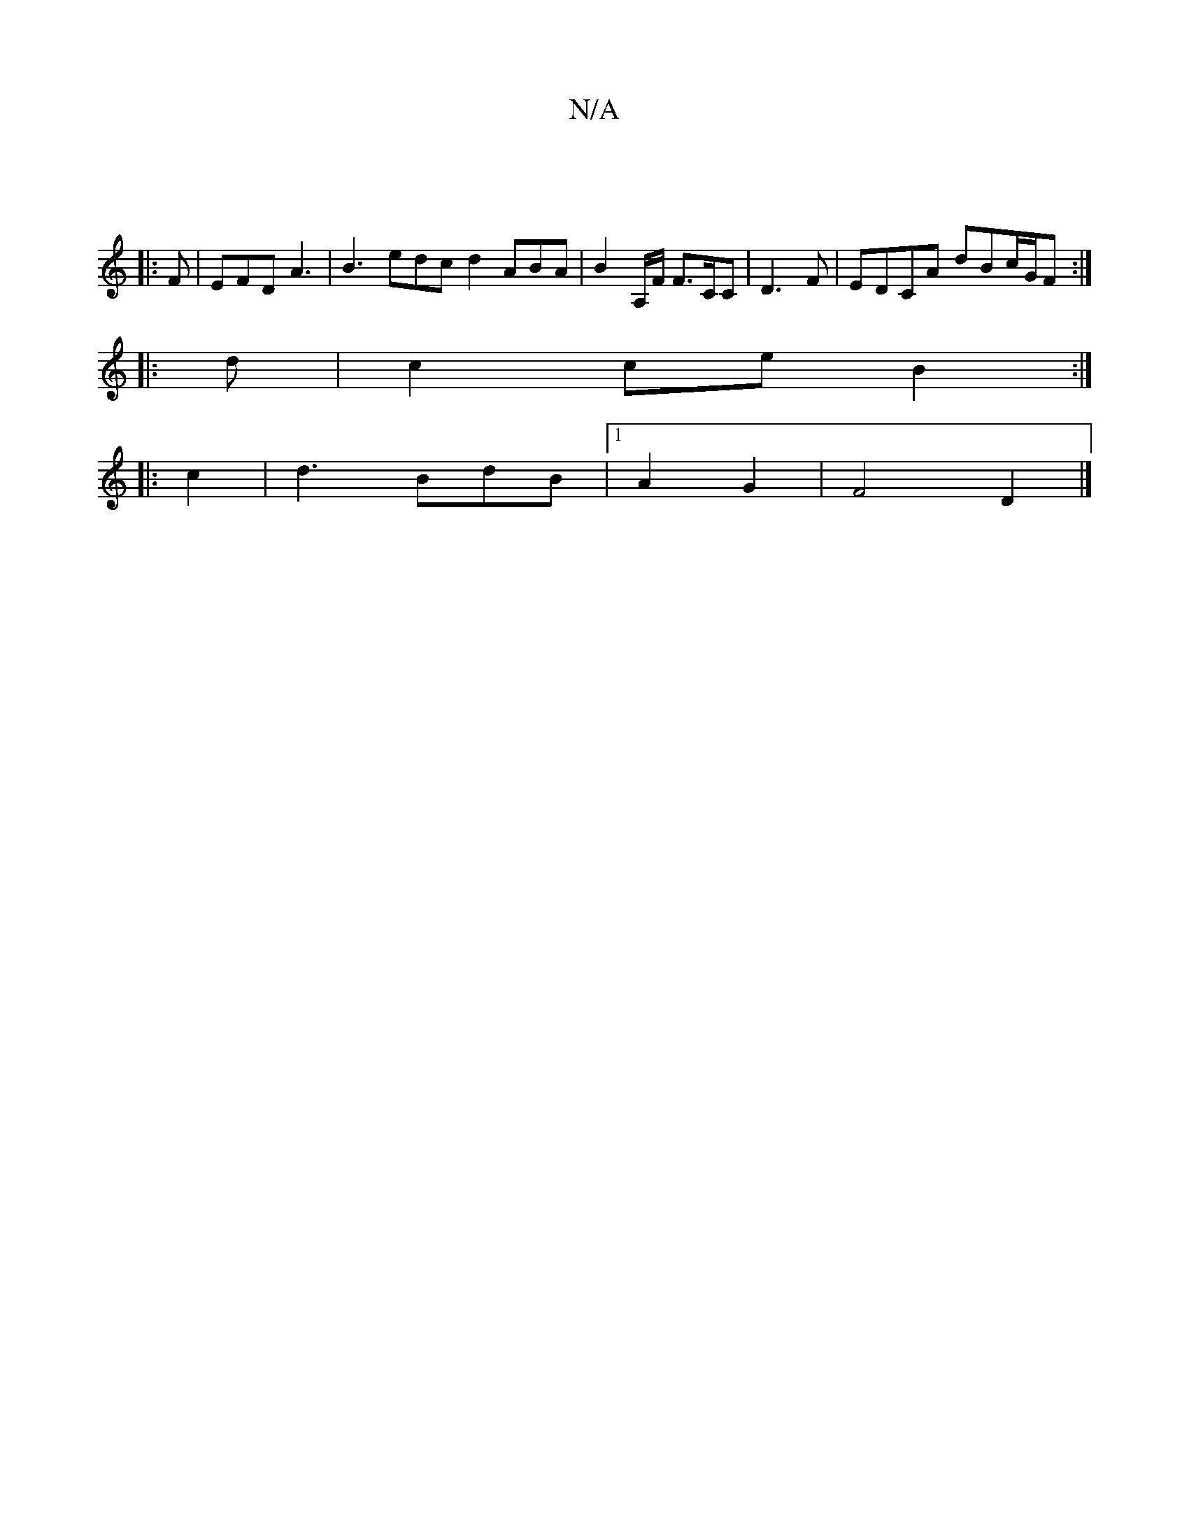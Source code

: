 X:1
T:N/A
M:4/4
R:N/A
K:Cmajor
||
|: F | EFD A3 | B3 edc d2 ABA | B2A,/F/ F>CC | D3F | EDCA dBc/2G/2F :|
|: d|c2 ce B2:|
|: c2 | d3 BdB |1 A2 G2 | F4 D2 |]

|:(3ABE|Bde a2 e|f"Bmaj"B2B2|B2g2 d2 |A2 {ec}A2B |F3e2d|(e/c/)-cB c2 B | c